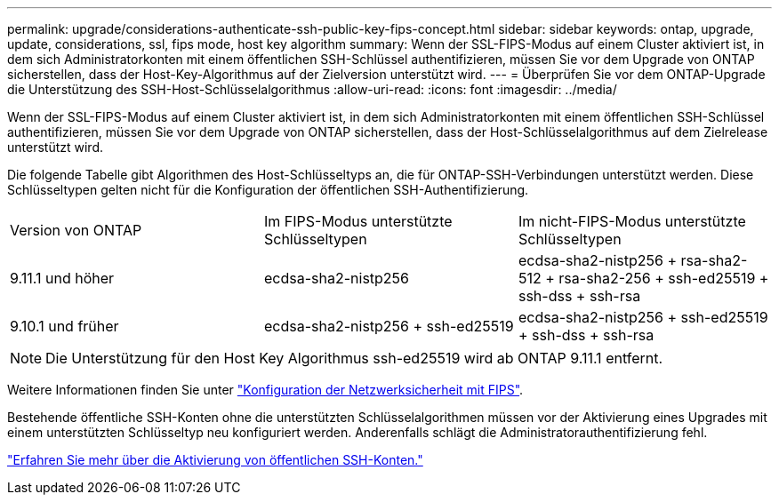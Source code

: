 ---
permalink: upgrade/considerations-authenticate-ssh-public-key-fips-concept.html 
sidebar: sidebar 
keywords: ontap, upgrade, update, considerations, ssl, fips mode, host key algorithm 
summary: Wenn der SSL-FIPS-Modus auf einem Cluster aktiviert ist, in dem sich Administratorkonten mit einem öffentlichen SSH-Schlüssel authentifizieren, müssen Sie vor dem Upgrade von ONTAP sicherstellen, dass der Host-Key-Algorithmus auf der Zielversion unterstützt wird. 
---
= Überprüfen Sie vor dem ONTAP-Upgrade die Unterstützung des SSH-Host-Schlüsselalgorithmus
:allow-uri-read: 
:icons: font
:imagesdir: ../media/


[role="lead"]
Wenn der SSL-FIPS-Modus auf einem Cluster aktiviert ist, in dem sich Administratorkonten mit einem öffentlichen SSH-Schlüssel authentifizieren, müssen Sie vor dem Upgrade von ONTAP sicherstellen, dass der Host-Schlüsselalgorithmus auf dem Zielrelease unterstützt wird.

Die folgende Tabelle gibt Algorithmen des Host-Schlüsseltyps an, die für ONTAP-SSH-Verbindungen unterstützt werden. Diese Schlüsseltypen gelten nicht für die Konfiguration der öffentlichen SSH-Authentifizierung.

[cols="30,30,30"]
|===


| Version von ONTAP | Im FIPS-Modus unterstützte Schlüsseltypen | Im nicht-FIPS-Modus unterstützte Schlüsseltypen 


 a| 
9.11.1 und höher
 a| 
ecdsa-sha2-nistp256
 a| 
ecdsa-sha2-nistp256 + rsa-sha2-512 + rsa-sha2-256 + ssh-ed25519 + ssh-dss + ssh-rsa



 a| 
9.10.1 und früher
 a| 
ecdsa-sha2-nistp256 + ssh-ed25519
 a| 
ecdsa-sha2-nistp256 + ssh-ed25519 + ssh-dss + ssh-rsa

|===

NOTE: Die Unterstützung für den Host Key Algorithmus ssh-ed25519 wird ab ONTAP 9.11.1 entfernt.

Weitere Informationen finden Sie unter link:../networking/configure_network_security_using_federal_information_processing_standards_@fips@.html["Konfiguration der Netzwerksicherheit mit FIPS"].

Bestehende öffentliche SSH-Konten ohne die unterstützten Schlüsselalgorithmen müssen vor der Aktivierung eines Upgrades mit einem unterstützten Schlüsseltyp neu konfiguriert werden. Anderenfalls schlägt die Administratorauthentifizierung fehl.

link:../authentication/enable-ssh-public-key-accounts-task.html["Erfahren Sie mehr über die Aktivierung von öffentlichen SSH-Konten."]
